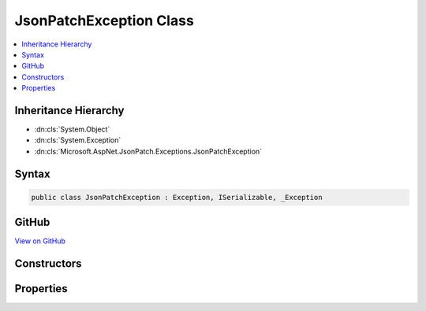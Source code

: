 

JsonPatchException Class
========================



.. contents:: 
   :local:







Inheritance Hierarchy
---------------------


* :dn:cls:`System.Object`
* :dn:cls:`System.Exception`
* :dn:cls:`Microsoft.AspNet.JsonPatch.Exceptions.JsonPatchException`








Syntax
------

.. code-block:: csharp

   public class JsonPatchException : Exception, ISerializable, _Exception





GitHub
------

`View on GitHub <https://github.com/aspnet/apidocs/blob/master/aspnet/jsonpatch/src/Microsoft.AspNet.JsonPatch/Exceptions/JsonPatchException.cs>`_





.. dn:class:: Microsoft.AspNet.JsonPatch.Exceptions.JsonPatchException

Constructors
------------

.. dn:class:: Microsoft.AspNet.JsonPatch.Exceptions.JsonPatchException
    :noindex:
    :hidden:

    
    .. dn:constructor:: Microsoft.AspNet.JsonPatch.Exceptions.JsonPatchException.JsonPatchException()
    
        
    
        
        .. code-block:: csharp
    
           public JsonPatchException()
    
    .. dn:constructor:: Microsoft.AspNet.JsonPatch.Exceptions.JsonPatchException.JsonPatchException(Microsoft.AspNet.JsonPatch.JsonPatchError)
    
        
        
        
        :type jsonPatchError: Microsoft.AspNet.JsonPatch.JsonPatchError
    
        
        .. code-block:: csharp
    
           public JsonPatchException(JsonPatchError jsonPatchError)
    
    .. dn:constructor:: Microsoft.AspNet.JsonPatch.Exceptions.JsonPatchException.JsonPatchException(Microsoft.AspNet.JsonPatch.JsonPatchError, System.Exception)
    
        
        
        
        :type jsonPatchError: Microsoft.AspNet.JsonPatch.JsonPatchError
        
        
        :type innerException: System.Exception
    
        
        .. code-block:: csharp
    
           public JsonPatchException(JsonPatchError jsonPatchError, Exception innerException)
    
    .. dn:constructor:: Microsoft.AspNet.JsonPatch.Exceptions.JsonPatchException.JsonPatchException(System.String, System.Exception)
    
        
        
        
        :type message: System.String
        
        
        :type innerException: System.Exception
    
        
        .. code-block:: csharp
    
           public JsonPatchException(string message, Exception innerException)
    

Properties
----------

.. dn:class:: Microsoft.AspNet.JsonPatch.Exceptions.JsonPatchException
    :noindex:
    :hidden:

    
    .. dn:property:: Microsoft.AspNet.JsonPatch.Exceptions.JsonPatchException.AffectedObject
    
        
        :rtype: System.Object
    
        
        .. code-block:: csharp
    
           public object AffectedObject { get; }
    
    .. dn:property:: Microsoft.AspNet.JsonPatch.Exceptions.JsonPatchException.FailedOperation
    
        
        :rtype: Microsoft.AspNet.JsonPatch.Operations.Operation
    
        
        .. code-block:: csharp
    
           public Operation FailedOperation { get; }
    

